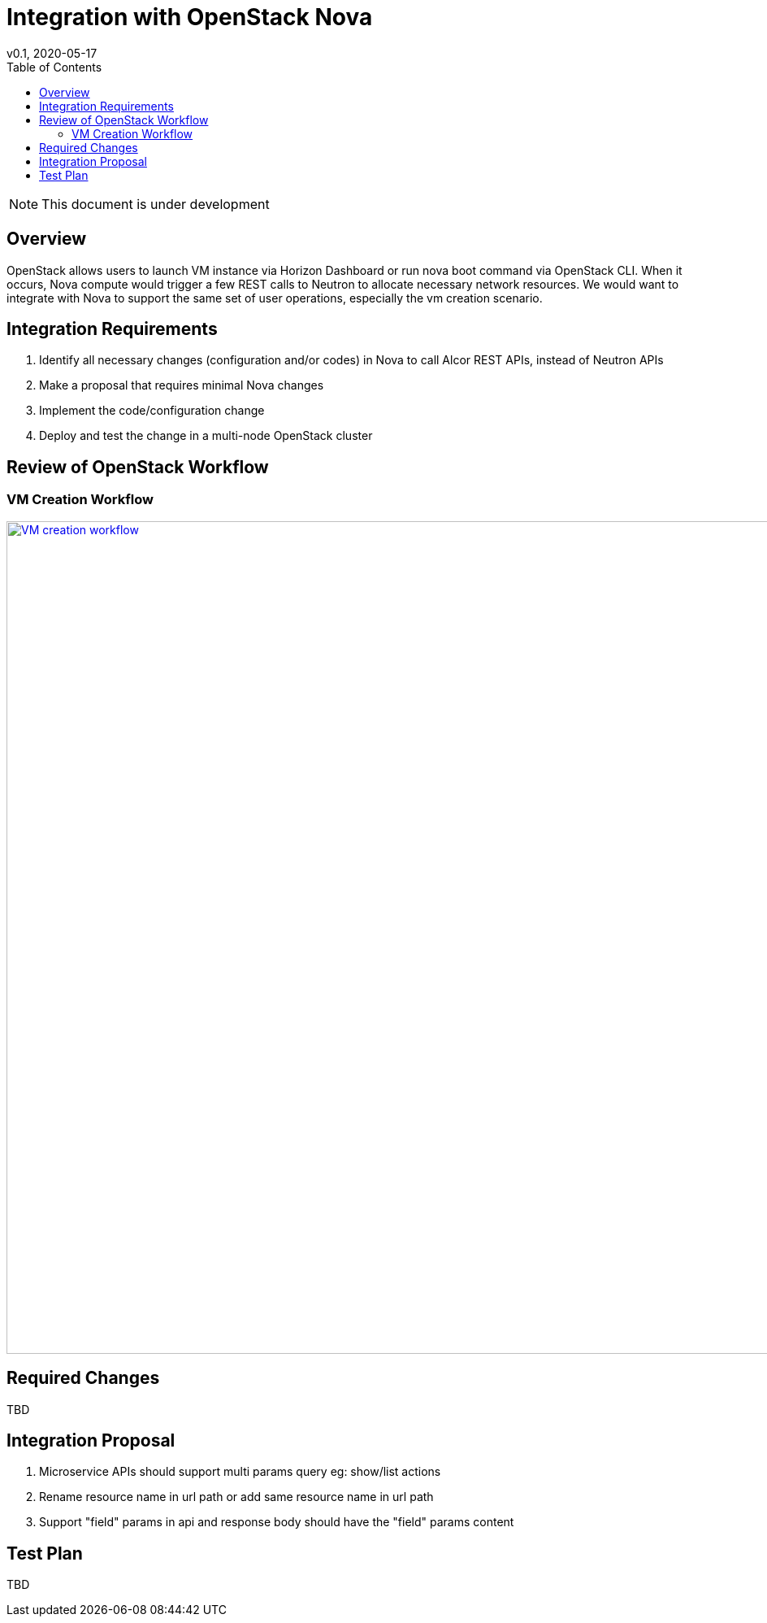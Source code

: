 = Integration with OpenStack Nova
v0.1, 2020-05-17
:toc: right
:imagesdir: ../../images

NOTE: This document is under development

== Overview

OpenStack allows users to launch VM instance via Horizon Dashboard or run nova boot command via OpenStack CLI.
When it occurs, Nova compute would trigger a few REST calls to Neutron to allocate necessary network resources.
We would want to integrate with Nova to support the same set of user operations, especially the vm creation scenario.

[#system-requirements]
== Integration Requirements

. Identify all necessary changes (configuration and/or codes) in Nova to call Alcor REST APIs, instead of Neutron APIs
. Make a proposal that requires minimal Nova changes
. Implement the code/configuration change
. Deploy and test the change in a multi-node OpenStack cluster

== Review of OpenStack Workflow

=== VM Creation Workflow
image::vm_create.png["VM creation workflow", width=1024, link="vm_create.png"]

== Required Changes

TBD

== Integration Proposal

. Microservice APIs should support multi params query eg: show/list actions
. Rename resource name in url path or add same resource name in url path
. Support "field" params in api and response body should have the "field" params content

== Test Plan

TBD